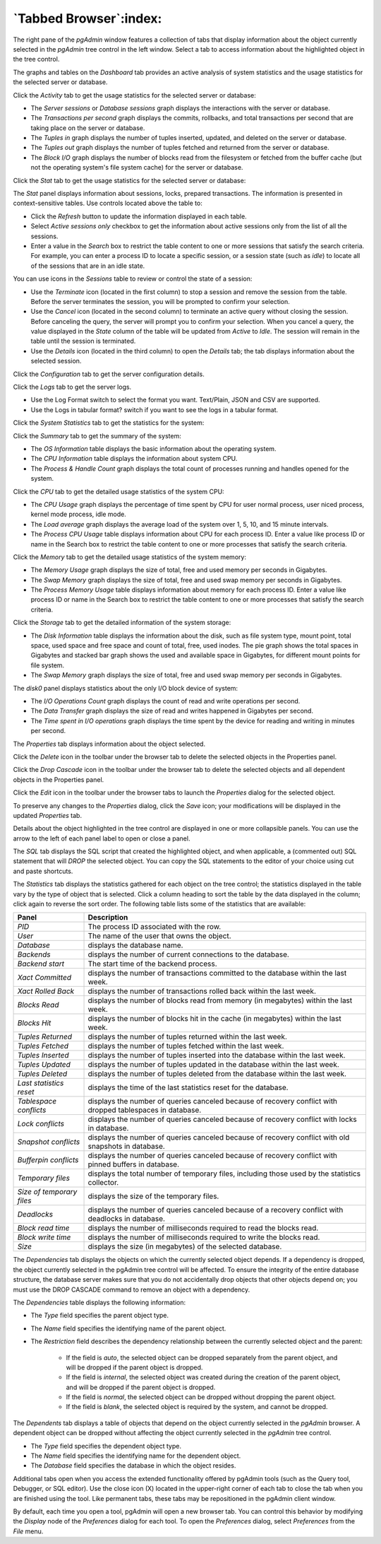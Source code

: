 .. _tabbed_browser:

***********************
`Tabbed Browser`:index:
***********************

The right pane of the *pgAdmin* window features a collection of tabs that
display information about the object currently selected in the *pgAdmin* tree
control in the left window.  Select a tab to access information about the
highlighted object in the tree control.

.. image:: images/dashboard_activity.png
    :alt: Dashboard Activity
    :align: center

The graphs and tables on the *Dashboard* tab provides an active analysis of system statistics and the usage
statistics for the selected server or database.

Click the *Activity* tab to get the usage statistics for the selected server or database:

* The *Server sessions* or *Database sessions* graph displays the interactions
  with the server or database.
* The *Transactions per second* graph displays the commits, rollbacks, and
  total transactions per second that are taking place on the server or database.
* The *Tuples in* graph displays the number of tuples inserted, updated, and
  deleted on the server or database.
* The *Tuples out* graph displays the number of tuples fetched and returned
  from the server or database.
* The *Block I/O* graph displays the number of blocks read from the filesystem
  or fetched from the buffer cache (but not the operating system's file system
  cache) for the server or database.

.. image:: images/dashboard_stat.png
    :alt: Dashboard Activity
    :align: center

Click the *Stat* tab to get the usage statistics for the selected server or database:

The *Stat* panel displays information about sessions, locks, prepared
transactions. The information is
presented in context-sensitive tables.  Use controls located above the table to:

* Click the *Refresh* button to update the information displayed in each table.
* Select *Active sessions only* checkbox to get the information about active sessions only from the list of all the sessions.
* Enter a value in the *Search* box to restrict the table content to one or more
  sessions that satisfy the search criteria.  For example, you can enter a
  process ID to locate a specific session, or a session state (such as *idle*)
  to locate all of the sessions that are in an idle state.

You can use icons in the *Sessions* table to review or control the state of a
session:

* Use the *Terminate* icon (located in the first column) to stop a session and
  remove the session from the table.  Before the server terminates the session,
  you will be prompted to confirm your selection.
* Use the *Cancel* icon (located in the second column) to terminate an active
  query without closing the session.  Before canceling the query, the server
  will prompt you to confirm your selection.  When you cancel a query, the
  value displayed in the *State* column of the table will be updated from
  *Active* to *Idle*.  The session will remain in the table until the session is
  terminated.
* Use the *Details* icon (located in the third column) to open the *Details*
  tab; the tab displays information about the selected session.

.. image:: images/dashboard_config.png
    :alt: Dashboard Activity
    :align: center

Click the *Configuration* tab to get the server configuration details.


.. image:: images/dashboard_logs.png
    :alt: Dashboard Activity
    :align: center

Click the *Logs* tab to get the server logs.

* Use the Log Format switch to select the format you want. Text/Plain, JSON and CSV are supported.
* Use the Logs in tabular format? switch if you want to see the logs in a tabular format.

Click the *System Statistics* tab to get the statistics for the system:

.. image:: images/main_dashboard_sys_statistics_summary.png
    :alt: Summary panel
    :align: center

Click the *Summary* tab to get the summary of the system:

* The *OS Information* table displays the basic information about the operating system.
* The *CPU Information* table displays the information about system CPU.
* The *Process & Handle Count* graph displays the total count of processes running and handles opened for the system.

.. image:: images/main_dashboard_sys_statistics_cpu.png
    :alt: CPU panel
    :align: center

Click the *CPU* tab to get the detailed usage statistics of the system CPU:

* The *CPU Usage* graph displays the percentage of time spent by CPU for user normal process, user niced process, kernel mode process, idle mode.
* The *Load average* graph displays the average load of the system over 1, 5, 10, and 15 minute intervals.
* The *Process CPU Usage* table displays information about CPU for each process ID. Enter a value like process ID or name in the Search box to restrict the table content to one or more processes that satisfy the search criteria.

.. image:: images/main_dashboard_sys_statistics_memory.png
    :alt: Memory panel
    :align: center

Click the *Memory* tab to get the detailed usage statistics of the system memory:

* The *Memory Usage* graph displays the size of total, free and used memory per seconds in Gigabytes.
* The *Swap Memory* graph displays the size of total, free and used swap memory per seconds in Gigabytes.
* The *Process Memory Usage* table displays information about memory for each process ID. Enter a value like process ID or name in the Search box to restrict the table content to one or more processes that satisfy the search criteria.

.. image:: images/main_dashboard_sys_statistics_storage.png
    :alt: Storage panel
    :align: center

Click the *Storage* tab to get the detailed information of the system storage:

* The *Disk Information* table displays the information about the disk, such as file system type, mount point, total space, used space and free space and count of total, free, used inodes. The pie graph shows the total spaces in Gigabytes and stacked bar graph shows the used and available space in Gigabytes, for different mount points for file system.
* The *Swap Memory* graph displays the size of total, free and used swap memory per seconds in Gigabytes.

The *disk0* panel displays statistics about the only I/O block device of system:

* The *I/O Operations Count* graph displays the count of read and write operations per second.
* The *Data Transfer* graph displays the size of read and writes happened in Gigabytes per second.
* The *Time spent in I/O operations* graph displays the time spent by the device for reading and writing in minutes per second.


.. image:: images/main_properties_table.png
    :alt: Properties panel
    :align: center

The *Properties* tab displays information about the object selected.

Click the *Delete* icon in the toolbar under the browser tab to delete the
selected objects in the Properties panel.

Click the *Drop Cascade* icon in the toolbar under the browser tab to delete the
selected objects and all dependent objects in the Properties panel.

.. image:: images/main_properties_icons.png
    :alt: Object editor icon
    :align: center

Click the *Edit* icon in the toolbar under the browser tabs to launch the
*Properties* dialog for the selected object.

To preserve any changes to the *Properties* dialog, click the *Save* icon; your
modifications will be displayed in the updated *Properties* tab.

.. image:: images/main_properties_edit.png
    :alt: Object editor window
    :align: center

Details about the object highlighted in the tree control are displayed in one or
more collapsible panels. You can use the arrow to the left of each panel label
to open or close a panel.

.. image:: images/main_sql.png
    :alt: SQL panel
    :align: center

The *SQL* tab displays the SQL script that created the highlighted object, and
when applicable, a (commented out) SQL statement that will *DROP* the selected
object. You can copy the SQL statements to the editor of your choice using cut
and paste shortcuts.

.. image:: images/main_statistics.png
    :alt: Statistics panel
    :align: center

The *Statistics* tab displays the statistics gathered for each object on the
tree control; the statistics displayed in the table vary by the type of object
that is selected. Click a column heading to sort the table by the data displayed
in the column; click again to reverse the sort order.  The following table lists
some of the statistics that are available:

.. table::
   :class: longtable
   :widths: 1 4

   +----------------------------+------------------------------------------------------------------------------------------------------------+
   | Panel                      | Description                                                                                                |
   +============================+============================================================================================================+
   | *PID*                      | The process ID associated with the row.                                                                    |
   +----------------------------+------------------------------------------------------------------------------------------------------------+
   | *User*                     | The name of the user that owns the object.                                                                 |
   +----------------------------+------------------------------------------------------------------------------------------------------------+
   | *Database*                 | displays the database name.                                                                                |
   +----------------------------+------------------------------------------------------------------------------------------------------------+
   | *Backends*                 | displays the number of current connections to the database.                                                |
   +----------------------------+------------------------------------------------------------------------------------------------------------+
   | *Backend start*            | The start time of the backend process.                                                                     |
   +----------------------------+------------------------------------------------------------------------------------------------------------+
   | *Xact Committed*           | displays the number of transactions committed to the database within the last week.                        |
   +----------------------------+------------------------------------------------------------------------------------------------------------+
   | *Xact Rolled Back*         | displays the number of transactions rolled back within the last week.                                      |
   +----------------------------+------------------------------------------------------------------------------------------------------------+
   | *Blocks Read*              | displays the number of blocks read from memory (in megabytes) within the last week.                        |
   +----------------------------+------------------------------------------------------------------------------------------------------------+
   | *Blocks Hit*               | displays the number of blocks hit in the cache (in megabytes) within the last week.                        |
   +----------------------------+------------------------------------------------------------------------------------------------------------+
   | *Tuples Returned*          | displays the number of tuples returned within the last week.                                               |
   +----------------------------+------------------------------------------------------------------------------------------------------------+
   | *Tuples Fetched*           | displays the number of tuples fetched within the last week.                                                |
   +----------------------------+------------------------------------------------------------------------------------------------------------+
   | *Tuples Inserted*          | displays the number of tuples inserted into the database within the last week.                             |
   +----------------------------+------------------------------------------------------------------------------------------------------------+
   | *Tuples Updated*           | displays the number of tuples updated in the database within the last week.                                |
   +----------------------------+------------------------------------------------------------------------------------------------------------+
   | *Tuples Deleted*           | displays the number of tuples deleted from the database within the last week.                              |
   +----------------------------+------------------------------------------------------------------------------------------------------------+
   | *Last statistics reset*    | displays the time of the last statistics reset for the database.                                           |
   +----------------------------+------------------------------------------------------------------------------------------------------------+
   | *Tablespace conflicts*     | displays the number of queries canceled because of recovery conflict with dropped tablespaces in database. |
   +----------------------------+------------------------------------------------------------------------------------------------------------+
   | *Lock conflicts*           | displays the number of queries canceled because of recovery conflict with locks in database.               |
   +----------------------------+------------------------------------------------------------------------------------------------------------+
   | *Snapshot conflicts*       | displays the number of queries canceled because of recovery conflict with old snapshots in database.       |
   +----------------------------+------------------------------------------------------------------------------------------------------------+
   | *Bufferpin conflicts*      | displays the number of queries canceled because of recovery conflict with pinned buffers in database.      |
   +----------------------------+------------------------------------------------------------------------------------------------------------+
   | *Temporary files*          | displays the total number of temporary files, including those used by the statistics collector.            |
   +----------------------------+------------------------------------------------------------------------------------------------------------+
   | *Size of temporary files*  | displays the size of the temporary files.                                                                  |
   +----------------------------+------------------------------------------------------------------------------------------------------------+
   | *Deadlocks*                | displays the number of queries canceled because of a recovery conflict with deadlocks in database.         |
   +----------------------------+------------------------------------------------------------------------------------------------------------+
   | *Block read time*          | displays the number of milliseconds required to read the blocks read.                                      |
   +----------------------------+------------------------------------------------------------------------------------------------------------+
   | *Block write time*         | displays the number of milliseconds required to write the blocks read.                                     |
   +----------------------------+------------------------------------------------------------------------------------------------------------+
   | *Size*                     | displays the size (in megabytes) of the selected database.                                                 |
   +----------------------------+------------------------------------------------------------------------------------------------------------+

.. image:: images/main_dependencies.png
    :alt: Dependencies panel
    :align: center

The *Dependencies* tab displays the objects on which the currently selected
object depends. If a dependency is dropped, the object currently selected in
the pgAdmin tree control will be affected. To ensure the integrity of the entire
database structure, the database server makes sure that you do not accidentally
drop objects that other objects depend on; you must use the DROP CASCADE command
to remove an object with a dependency.

The *Dependencies* table displays the following information:

* The *Type* field specifies the parent object type.
* The *Name* field specifies the identifying name of the parent object.
* The *Restriction* field describes the dependency relationship between the
  currently selected object and the parent:

   * If the field is *auto*, the selected object can be dropped separately from
     the parent object, and will be dropped if the parent object is dropped.
   * If the field is *internal*, the selected object was created during the
     creation of the parent object, and will be dropped if the parent object
     is dropped.
   * If the field is *normal*, the selected object can be dropped without
     dropping the parent object.
   * If the field is *blank*, the selected object is required by the system,
     and cannot be dropped.

.. image:: images/main_dependents.png
    :alt: Dependents panel
    :align: center

The *Dependents* tab displays a table of objects that depend on the object
currently selected in the *pgAdmin* browser. A dependent object can be dropped
without affecting the object currently selected in the *pgAdmin* tree control.

* The *Type* field specifies the dependent object type.
* The *Name* field specifies the identifying name for the dependent object.
* The *Database* field specifies the database in which the object resides.

.. image:: images/main_query_tool.png
    :alt: Query tool panel
    :align: center

Additional tabs open when you access the extended functionality offered by
pgAdmin tools (such as the Query tool, Debugger, or SQL editor). Use the close
icon (X) located in the upper-right corner of each tab to close the tab when you
are finished using the tool. Like permanent tabs, these tabs may be repositioned
in the pgAdmin client window.

By default, each time you open a tool, pgAdmin will open a new browser tab. You
can control this behavior by modifying the *Display* node of the *Preferences*
dialog for each tool. To open the *Preferences* dialog, select *Preferences*
from the *File* menu.

